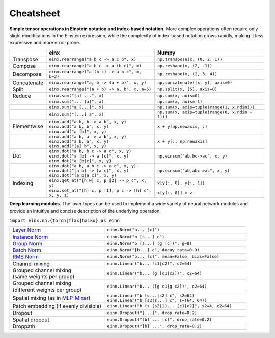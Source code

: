 Cheatsheet
##########

**Simple tensor operations in Einstein notation and index-based notation**. More complex operations often require only slight modifications in the Einstein
expression, while the complexity of index-based notation grows rapidly, making it less expressive and more error-prone.

.. list-table:: 
   :widths: 10 45 45
   :header-rows: 1

   * -
     - einx
     - Numpy
   * - Transpose
     - ``einx.rearrange("a b c -> a c b", x)``
     - ``np.transpose(x, (0, 2, 1))``
   * - Compose
     - ``einx.rearrange("a b c -> a (b c)", x)``
     - ``np.reshape(x, (2, -1))``
   * - Decompose
     - ``einx.rearrange("a (b c) -> a b c", x, b=3)``
     - ``np.reshape(x, (2, 3, 4))``
   * - Concatenate
     - ``einx.rearrange("a, b -> (a + b)", x, y)``
     - ``np.concatenate([x, y], axis=0)``
   * - Split
     - ``einx.rearrange("(a + b) -> a, b", x, a=5)``
     - ``np.split(x, [5], axis=0)``
   * - Reduce
     - ``einx.sum("[a] ...", x)``
     - ``np.sum(x, axis=0)``
   * -
     - ``einx.sum("... [a]", x)``
     - ``np.sum(x, axis=-1)``
   * -
     - ``einx.sum("a [...]", x)``
     - ``np.sum(x, axis=tuple(range(1, x.ndim)))``
   * -
     - ``einx.sum("[...] a", x)``
     - ``np.sum(x, axis=tuple(range(0, x.ndim - 1)))``
   * - Elementwise
     - | ``einx.add("a b, b -> a b", x, y)``
       | ``einx.add("a b, b", x, y)``
       | ``einx.add("a [b]", x, y)``
     - ``x + y[np.newaxis, :]``
   * -
     - | ``einx.add("a b, a -> a b", x, y)``
       | ``einx.add("a b, a", x, y)``
       | ``einx.add("[a] b", x, y)``
     - ``x + y[:, np.newaxis]``
   * - Dot
     - | ``einx.dot("a b, b c -> a c", x, y)``
       | ``einx.dot("a [b] -> a [c]", x, y)``
       | ``einx.dot("a [b|c]", x, y)``
     - ``np.einsum("ab,bc->ac", x, y)``
   * -
     - | ``einx.dot("a b, a b c -> a c", x, y)``
       | ``einx.dot("[a b] -> [a c]", x, y)``
       | ``einx.dot("[a b|a c]", x, y)``
     - ``np.einsum("ab,abc->ac", x, y)``
   * - Indexing
     - ``einx.get_at("[h w] c, p [2] -> p c", x, y)``
     - ``x[y[:, 0], y[:, 1]]``
   * -
     - ``einx.set_at("[h] c, p [1], p c -> [h] c", x, y, z)``
     - ``x[y[:, 0]] = z``

**Deep learning modules**. The layer types can be used to implement a wide variety of neural network modules and provide an intuitive and concise description of the
underlying operation.

``import einx.nn.{torch|flax|haiku} as einn``

.. list-table::
   :widths: 40 60
   :header-rows: 0

   * - `Layer Norm <https://arxiv.org/abs/1607.06450v1>`_
     - ``einn.Norm("b... [c]")``

   * - `Instance Norm <https://arxiv.org/abs/1607.08022v3>`_
     - ``einn.Norm("b [s...] c")``

   * - `Group Norm <https://arxiv.org/abs/1803.08494>`_
     - ``einn.Norm("b [s...] (g [c])", g=8)``

   * - `Batch Norm <https://arxiv.org/abs/1502.03167v3>`_
     - ``einn.Norm("[b...] c", decay_rate=0.9)``

   * - `RMS Norm <https://arxiv.org/abs/1910.07467v1>`_
     - ``einn.Norm("b... [c]", mean=False, bias=False)``

   * - Channel mixing
     - ``einn.Linear("b... [c1|c2]", c2=64)``

   * - | Grouped channel mixing
       | (same weights per group)
     - ``einn.Linear("b... (g [c1|c2])", c2=64)``
   * - | Grouped channel mixing
       | (different weights per group)
     - ``einn.Linear("b... ([g c1|g c2])", c2=64)``

   * - Spatial mixing (as in `MLP-Mixer <https://arxiv.org/abs/2105.01601>`_)
     - | ``einn.Linear("b [s...|s2] c", s2=64)``
       | ``einn.Linear("b [s2|s...] c", s=(64, 64))``

   * - Patch embedding (if evenly divisible)
     - ``einn.Linear("b (s [s2|])... [c1|c2]", s2=4, c2=64)``

   * - Dropout
     - ``einn.Dropout("[...]", drop_rate=0.2)``

   * - Spatial dropout
     - ``einn.Dropout("[b] ... [c]", drop_rate=0.2)``

   * - Droppath
     - ``einn.Dropout("[b] ...", drop_rate=0.2)``

